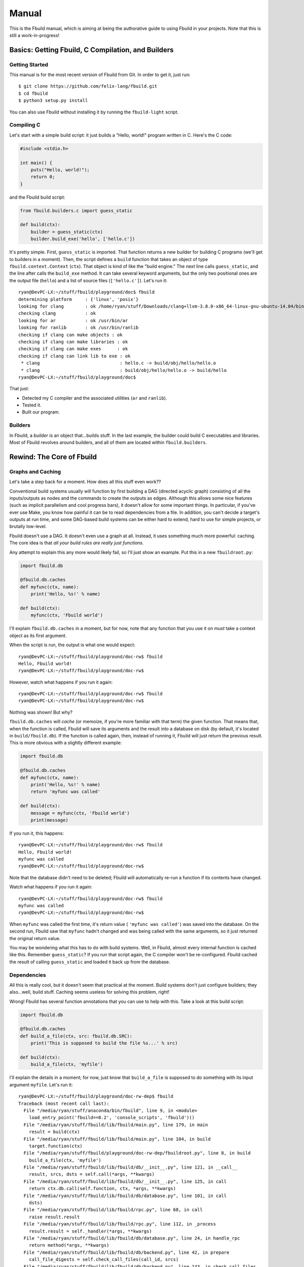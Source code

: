 Manual
======

This is the Fbuild manual, which is aiming at being the authorative guide to using
Fbuild in your projects. Note that this is still a work-in-progress!

Basics: Getting Fbuild, C Compilation, and Builders
***************************************************

Getting Started
^^^^^^^^^^^^^^^

This manual is for the most recent version of Fbuild from Git. In order to get it,
just run::
   
   $ git clone https://github.com/felix-lang/fbuild.git
   $ cd fbuild
   $ python3 setup.py install

You can also use Fbuild without installing it by running the ``fbuild-light``
script.

Compiling C
^^^^^^^^^^^

Let's start with a simple build script: it just builds a "Hello, world!" program
written in C. Here's the C code:

.. code-block:: c
   
   #include <stdio.h>
   
   int main() {
       puts("Hello, world!");
       return 0;
   }

and the Fbuild build script:

.. code-block:: python
   
   from fbuild.builders.c import guess_static
   
   def build(ctx):
       builder = guess_static(ctx)
       builder.build_exe('hello', ['hello.c'])

It's pretty simple. First, ``guess_static`` is imported. That function returns a
new builder for building C programs (we'll get to builders in a moment). Then, the
script defines a ``build`` function that takes an object of type
``fbuild.context.Context`` (``ctx``). That object is kind of like the "build
engine." The next line calls ``guess_static``, and the line after calls the
``build_exe`` method. It can take several keyword arguments, but the only two
positional ones are the output file (``hello``) and a list of source files
(``['hello.c']``). Let's run it::

   ryan@DevPC-LX:~/stuff/fbuild/playground/doc$ fbuild
   determining platform     : {'linux', 'posix'}
   looking for clang        : ok /home/ryan/stuff/Downloads/clang+llvm-3.8.0-x86_64-linux-gnu-ubuntu-14.04/bin/clang
   checking clang           : ok
   looking for ar           : ok /usr/bin/ar
   looking for ranlib       : ok /usr/bin/ranlib
   checking if clang can make objects : ok
   checking if clang can make libraries : ok
   checking if clang can make exes      : ok
   checking if clang can link lib to exe : ok
    * clang                              : hello.c -> build/obj/hello/hello.o
    * clang                              : build/obj/hello/hello.o -> build/hello
   ryan@DevPC-LX:~/stuff/fbuild/playground/doc$ 

That just:

- Detected my C compiler and the associated utilities (``ar`` and ``ranlib``).
- Tested it.
- Built our program.

Builders
^^^^^^^^

In Fbuild, a *builder* is an object that...builds stuff. In the last example, the
builder could build C executables and libraries. Most of Fbuild revolves around
builders, and all of them are located within ``fbuild.builders``.

Rewind: The Core of Fbuild
**************************

Graphs and Caching
^^^^^^^^^^^^^^^^^^

Let's take a step back for a moment. How does all this stuff even work??

Conventional build systems usually will function by first building a DAG (directed
acyclic graph) consisting of all the inputs/outputs as nodes and the commands to
create the outputs as edges. Although this allows some nice features (such as
implicit parallelism and cool progress bars), it doesn't allow for some important
things. In particular, if you've ever use Make, you know how painful it can be to
read dependencies from a file. In addition, you can't decide a target's outputs at
run time, and some DAG-based build systems can be either hard to extend, hard to
use for simple projects, or brutally low-level.

Fbuild doesn't use a DAG. It doesn't even use a graph at all. Instead, it uses
something much more powerful: caching. The core idea is that *all your build rules
are really just functions*.

Any attempt to explain this any more would likely fail, so I'll just show an
example. Put this in a new ``fbuildroot.py``:

.. code-block:: python
   
   import fbuild.db
   
   @fbuild.db.caches
   def myfunc(ctx, name):
       print('Hello, %s!' % name)
   
   def build(ctx):
       myfunc(ctx, 'Fbuild world')

I'll explain ``fbuild.db.caches`` in a moment, but for now, note that any function
that you use it on *must* take a context object as its first argument.

When the script is run, the output is what one would expect::
   
   ryan@DevPC-LX:~/stuff/fbuild/playground/doc-rw$ fbuild
   Hello, Fbuild world!
   ryan@DevPC-LX:~/stuff/fbuild/playground/doc-rw$ 

However, watch what happens if you run it again::
   
   ryan@DevPC-LX:~/stuff/fbuild/playground/doc-rw$ fbuild
   ryan@DevPC-LX:~/stuff/fbuild/playground/doc-rw$ 

Nothing was shown! But why?

``fbuild.db.caches`` will *cache* (or memoize, if you're more familiar with that
term) the given function. That means that, when the function is called, Fbuild
will save its arguments and the result into a database on disk (by default, it's
located in ``build/fbuild.db``). If the function is called again, then, instead of
running it, Fbuild will just return the previous result. This is more obvious
with a slightly different example:

.. code-block:: python
   
   import fbuild.db
   
   @fbuild.db.caches
   def myfunc(ctx, name):
       print('Hello, %s!' % name)
       return 'myfunc was called'
   
   def build(ctx):
       message = myfunc(ctx, 'Fbuild world')
       print(message)

If you run it, this happens::
   
   ryan@DevPC-LX:~/stuff/fbuild/playground/doc-rw$ fbuild
   Hello, Fbuild world!
   myfunc was called
   ryan@DevPC-LX:~/stuff/fbuild/playground/doc-rw$ 

Note that the database didn't need to be deleted; Fbuild will automatically
re-run a function if its contents have changed.

Watch what happens if you run it again::
   
   ryan@DevPC-LX:~/stuff/fbuild/playground/doc-rw$ fbuild
   myfunc was called
   ryan@DevPC-LX:~/stuff/fbuild/playground/doc-rw$ 

When ``myfunc`` was called the first time, it's return value (
``'myfunc was called'``) was saved into the database. On the second run, Fbuild
saw that ``myfunc`` hadn't changed and was being called with the same arguments,
so it just returned the original return value.

You may be wondering what this has to do with build systems. Well, in Fbuild,
almost every internal function is cached like this. Remember ``guess_static``? If
you run that script again, the C compiler won't be re-configured. Fbuild cached
the result of calling ``guess_static`` and loaded it back up from the database.

Dependencies
^^^^^^^^^^^^

All this is really cool, but it doesn't seem that practical at the moment. Build
systems don't just configure builders; they also...well, build stuff. Caching
seems useless for solving this problem, right!

Wrong! Fbuild has several function annotations that you can use to help with this.
Take a look at this build script:

.. code-block:: python
   
   import fbuild.db
   
   @fbuild.db.caches
   def build_a_file(ctx, src: fbuild.db.SRC):
       print('This is supposed to build the file %s...' % src)
   
   def build(ctx):
       build_a_file(ctx, 'myfile')

I'll explain the details in a moment; for now, just know that ``build_a_file`` is
supposed to do something with its input argument ``myfile``. Let's run it::
   
   ryan@DevPC-LX:~/stuff/fbuild/playground/doc-rw-dep$ fbuild
   Traceback (most recent call last):
     File "/media/ryan/stuff/anaconda/bin/fbuild", line 9, in <module>
       load_entry_point('fbuild==0.2', 'console_scripts', 'fbuild')()
     File "/media/ryan/stuff/fbuild/lib/fbuild/main.py", line 179, in main
       result = build(ctx)
     File "/media/ryan/stuff/fbuild/lib/fbuild/main.py", line 104, in build
       target.function(ctx)
     File "/media/ryan/stuff/fbuild/playground/doc-rw-dep/fbuildroot.py", line 8, in build
       build_a_file(ctx, 'myfile')
     File "/media/ryan/stuff/fbuild/lib/fbuild/db/__init__.py", line 121, in __call__
       result, srcs, dsts = self.call(*args, **kwargs)
     File "/media/ryan/stuff/fbuild/lib/fbuild/db/__init__.py", line 125, in call
       return ctx.db.call(self.function, ctx, *args, **kwargs)
     File "/media/ryan/stuff/fbuild/lib/fbuild/db/database.py", line 101, in call
       dsts)
     File "/media/ryan/stuff/fbuild/lib/fbuild/rpc.py", line 68, in call
       raise result.result
     File "/media/ryan/stuff/fbuild/lib/fbuild/rpc.py", line 112, in _process
       result.result = self._handler(*args, **kwargs)
     File "/media/ryan/stuff/fbuild/lib/fbuild/db/database.py", line 24, in handle_rpc
       return method(*args, **kwargs)
     File "/media/ryan/stuff/fbuild/lib/fbuild/db/backend.py", line 42, in prepare
       call_file_digests = self.check_call_files(call_id, srcs)
     File "/media/ryan/stuff/fbuild/lib/fbuild/db/backend.py", line 143, in check_call_files
       d, file_id, file_digest = self.check_call_file(call_id, file_name)
     File "/media/ryan/stuff/fbuild/lib/fbuild/db/backend.py", line 165, in check_call_file
       dirty, file_id, mtime, digest = self.add_file(file_name)
     File "/media/ryan/stuff/fbuild/lib/fbuild/db/backend.py", line 249, in add_file
       file_mtime = file_path.getmtime()
     File "/media/ryan/stuff/fbuild/lib/fbuild/path.py", line 224, in getmtime
       return os.path.getmtime(self)
     File "/media/ryan/stuff/anaconda/lib/python3.4/genericpath.py", line 55, in getmtime
       return os.stat(filename).st_mtime
   FileNotFoundError: [Errno 2] No such file or directory: Path('myfile')

Whoops! I forgot to create ``myfile``::
   
   ryan@DevPC-LX:~/stuff/fbuild/playground/doc-rw-dep$ touch myfile
   ryan@DevPC-LX:~/stuff/fbuild/playground/doc-rw-dep$ fbuild
   This is supposed to build the file myfile...
   ryan@DevPC-LX:~/stuff/fbuild/playground/doc-rw-dep$ 

As usual, let's also run it again::
   
   ryan@DevPC-LX:~/stuff/fbuild/playground/doc-rw-dep$ fbuild
   ryan@DevPC-LX:~/stuff/fbuild/playground/doc-rw-dep$ 

Nothing happened! This is caching at work again.

Now try adding something to ``myfile`` and running it again::
   
   ryan@DevPC-LX:~/stuff/fbuild/playground/doc-rw-dep$ echo 1234 > myfile
   ryan@DevPC-LX:~/stuff/fbuild/playground/doc-rw-dep$ fbuild
   This is supposed to build the file myfile...
   ryan@DevPC-LX:~/stuff/fbuild/playground/doc-rw-dep$ 

``build_a_file`` is run again! Look back at these two lines in ``fbuildroot.py``:

.. code-block:: python
   
   @fbuild.db.caches
   def build_a_file(ctx, src: fbuild.db.SRC):

I already explained how ``fbuild.db.caches`` works. However, the new addition is
the function annotation ``fbuild.db.SRC``. This works with ``fbuild.db.caches`` to
allow for dependency resolution.

When you annotate a function argument with ``fbuild.db.SRC``, you're telling
``fbuild.db.caches`` that the argument is a source file. As already stated, if
you change ``build_a_file`` or change any of its arguments, it will be re-run.
In addition, *if you change the contents of any source file, the function will
also be re-run*. Because I changed the contents of ``myfile``, Fbuild re-ran
``build_a_file``.

Remember ``build_exe``? This is how it works. Although the function itself is
somewhat complex, at it's core, it uses a similar method to this.

You can also create functions that take multiple sources:

.. code-block:: python
   
   import fbuild.db
   
   @fbuild.db.caches
   def build_a_file(ctx, first_source: fbuild.db.SRC, other_sources: fbuild.db.SRCS):
       print('Do something with %s and %s...' % (first_source, other_sources))

   def build(ctx):
       build_a_file(ctx, 'myfile1', ['myfile2', 'myfile3'])

As you might expect by now, ``fbuild.db.SRCS`` takes a list of source files, not
just one.

Nevertheless, this is only part of the equation. A build system usually needs to
also keep track of its output files. Unlike other example scripts, this is
actually not just a toy; it's actually a quite useful function:

.. code-block:: python
   
   import fbuild.db, shutil, io
   
   @fbuild.db.caches
   def merge_files(ctx, srcs: fbuild.db.SRCS, dst: fbuild.db.DST):
       print('Merging files...')
   
       result = io.StringIO()
       for src in srcs:
           with open(src) as f:
               shutil.copyfileobj(f, result)
   
       result.seek(0)
       with open(dst, 'w') as f:
           shutil.copyfileobj(result, f)
   
   def build(ctx):
       merge_files(ctx, ['input1', 'input2'], 'output')

The details of ``merge_files`` don't really matter as much as the function
annotations. Note that another annotation was added: ``fbuild.db.DST``, which
annotates the destination parameter. The results of running it are like you'd
expect::
   
   ryan@DevPC-LX:~/stuff/fbuild/playground/doc-rw-dep$ echo 1 > input1
   ryan@DevPC-LX:~/stuff/fbuild/playground/doc-rw-dep$ echo 2 > input2
   ryan@DevPC-LX:~/stuff/fbuild/playground/doc-rw-dep$ fbuild
   Merging files...
   ryan@DevPC-LX:~/stuff/fbuild/playground/doc-rw-dep$ cat output 
   1
   2
   ryan@DevPC-LX:~/stuff/fbuild/playground/doc-rw-dep$ 

As before, any changes to ``input1`` or ``input2`` will cause ``output`` to be
re-built.

This isn't quite enough, however, but before I go to the next topic, there's one
more basic thing that needs to be covered: paths.

Path Objects
^^^^^^^^^^^^

Remember the error message when I forgot to create ``myfile``? It mentioned that
the missing file was ``Path('myfile')``. The ``Path`` here is for Fbuild's *path
objects*. I won't go over every single detail, but path objects (defined in
``fbuild.path``) are...well, path objects. The class ``fbuild.path.Path`` is a
subclass of ``str``, so it supports all the normal operations of ``str``, and you
can pass it to any normal Python function expecting a string, However, path
objects also have a bunch of methods useful for file system/path manipulation.

For thorough documentation on all the methods, check out `lib/fbuild/path.py <
https://github.com/felix-lang/fbuild/blob/master/lib/fbuild/path.py>`_ in the
source code. Here I'll mention just one capability of paths: in order to join
them, you can use ``/``. For instance, ``Path('src') / 'dst'`` returns
``Path('src/dst')`` on Posix and ``Path('src\\dst')`` on Windows.

Rule Destinations and Cached Objects
^^^^^^^^^^^^^^^^^^^^^^^^^^^^^^^^^^^^

Back on topic: recall the very first Fbuild script in the tutorial:

.. code-block:: python
   
   from fbuild.builders.c import guess_static
   
   def build(ctx):
       builder = guess_static(ctx)
       builder.build_exe('hello', ['hello.c'])

See ``builder.build_exe``? That function actually returns a value: the full path
to the resulting executable. The reason is that, usually, the developer doesn't
care where the executable is stored or what extension it has, but they may very
well want to know where it's located. To handle this case, Fbuild supports
annotating the function's *return value* as a destination. For example:

.. code-block:: python
   
   from fbuild.path import Path
   import fbuild.db, shutil
   
   @fbuild.db.caches
   def do_something(ctx, src: fbuild.db.SRC) -> fbuild.db.DST:
       src = Path(src)
       dst = ctx.buildroot / src.replaceext('.out')
       print('Copying %s to %s...' % (src, dst))
       src.copy(dst)
       return dst
   
   def build(ctx):
       do_something(ctx, 'x.in')

Let's run it::

   ryan@DevPC-LX:~/stuff/fbuild/playground/doc-rw-out$ echo 123 > x.in
   ryan@DevPC-LX:~/stuff/fbuild/playground/doc-rw-out$ fbuild
   Copying x.in to build/x.out...
   ryan@DevPC-LX:~/stuff/fbuild/playground/doc-rw-out$ 

This script has a lot of new stuff! It uses the ``Path`` objects mentioned in the
previous section. In particular:

- This is the first example script to use ``ctx.buildroot``, which is a ``Path``
  that points to the output directory. In this case, it's ``build``.

- ``Path.replaceext`` replaces the given file extension, e.g.
  ``Path('x.in').replaceext('.out')`` results in ``Path('x.out')``.

- ``Path.copy`` copies the given file. ``Path(src).copy(dst)``` is equivalent to
  ``shutil.copy(src, dst)``.

- **Most importantly,** ``do_something`` returns the resulting output file. This
  will cause Fbuild to place it in the database.

The entirety of Fbuild, including the C builder that I first showed, consists of
what I've just shown here, with three exceptions:

1. In ``fbuild.db``, there's a very important class:
   ``fbuild.db.PersistentObject``. If you want to contain any cached functions
   within a class, the class must derive from ``PersistentObject``, and the cached
   functions should instead use ``cachemethod`` (see below). Note that the default
   constructor for objects derived from ``PersistentObject`` takes a context
   object as its argument. If you define a custom ``__init__``, you need to take a
   context object and assign it to ``self.ctx``. Example:
   
   .. code-block:: python
      
      class MyObject(fbuild.db.PersistentObject):
          def __init__(self, ctx):
              self.ctx = ctx
      
      def build(ctx):
          obj = MyObject(ctx)

2. ``fbuild.db.cachemethod`` is equivalent to ``fbuild.db.caches``, but it is
   instead designed to annotate methods that are in a subclass of
   ``PersistentObject``. In addition, methods annotated with ``cachemethod`` don't
   need to be passed a context argument. Example:
   
   .. code-block:: python
      
      class MyObject(fbuild.db.PersistentObject):
          def __init__(self, ctx):
              self.ctx = ctx
          
          @fbuild.db.cachemethod
          def myfunc(self, msg):
              print('Message:', msg)
      
      def build(ctx):
          obj = MyObject(ctx)
          obj.myfunc('Hello, world!')

3. Sometimes, you may not want to return a whole object. For this case, Fbuild
   provides ``fbuild.record.Record``. A ``Record`` is basically a ``dict``, except
   that you can also set and get keys via attributes. For example, ``my_record.a``
   is equivalent to ``my_record['a']``.

Many examples of this are in the Fbuild source.

Back to a Higher Level: Logging and Running External Commands
*************************************************************

Logging
^^^^^^^

Of course, a build system is mostly useless without being able to run external
commands. First, I need to mention an important concept of Fbuild that I've
glossed over thus far: logging.

Notice that, in all the above examples, ``print`` was used to print information.
Technically, you're not supposed to do this! In order to handle this, Fbuild
provides ``ctx.logger``. Here's a basic example:

.. code-block:: python
   
   def build(ctx):
       ctx.logger.log('This will be written to the log file: build/fbuild.log.',
                      verbose=1)
       ctx.logger.log('This will be written to the console.')
   
       ctx.logger.log('This will be written to the console in red.', color='red')
       ctx.logger.log('This will be written to the console in a color designated for '
                      'compiling files.', color='compile')
       ctx.logger.log('And for linking files!', color='link')
   
       ctx.logger.check('this is used when configuring various things in Fbuild')
       ctx.logger.passed()
   
       ctx.logger.check('you can also give custom messages and colors', color='blue')
       ctx.logger.passed('it worked!')
   
       ctx.logger.check('things can also fail')
       ctx.logger.failed('dang it!')

and here's the output:

.. image:: http://s23.postimg.org/6exhuh3ff/fbuild_log.png

Executing Shell Commands
^^^^^^^^^^^^^^^^^^^^^^^^

*Now* comes executing shell commands! Every context object has a method for this:
``execute``. Here's the definition from the source code:

.. code-block:: python
   
   def execute(self, cmd, msg1=None, msg2=None, *,
           color=None,
           quieter=0,
           stdout_quieter=None,
           stderr_quieter=None,
           input=None,
           stdin=None,
           stdout=fbuild.subprocess.PIPE,
           stderr=fbuild.subprocess.PIPE,
           timeout=None,
           env=None,
           runtime_libpaths=None,
           ignore_error=False,
           **kwargs):

That's a lot of arguments! I'll break them down one by one:

- ``cmd`` is the command to run. Although there are some edge cases, in general,
  this should be a list, such as ``['clang', '-o', 'x', 'x.c']``.

- ``msg1``, ``msg2``, and ``color`` will be explained in the example below.

- ``quieter`` is the same as the ``quieter`` argument with ``logger.log``; it
  determines whether or not ``msg1`` and ``msg2`` will be displayed or just sent
  to the log file. In addition, this will be the default value fo
  ``stdout_quieter`` and ``stderr_quieter`` if they are ``None``.

- ``stdout_quieter`` and ``stderr_quieter`` are the same thing as ``quieter``,
  except they are for whether or not the output of the command will be shown.

- ``input`` is a byte string to be sent to the command's standard input.

- ``stdin`` is ignored if ``input`` is truthy; otherwise, it will be the ``stdin``
  argument passed to ``subprocess.Popen``.

- ``stdout`` and ``stderr`` are passed to ``subprocess.Popen``.

- ``timeout`` is the maximum number of seconds to wait for the command to finish
  before killing it. If you pass a falsy value, it will never kill the command.

- ``env`` is a dictionary of environment variables to pass to the function; if
  ``None``, then the current environment in ``os.environ`` will be passed.

- ``runtime_libpaths`` is a list of strings to be added to the platform's DLL/
  shared library search path.

- ``ignore_error`` will determine whether or not an ``fbuild.ExecutionError`` is
  thrown if the command fails.

- ``kwargs`` is just passed on to ``subprocess.Popen``.

In addition, it will return a tuple ``(stdout, stderr)``, where both ``stdout``
and ``stderr`` are byte strings.

That's a lot to take in at once, so here are some examples of using ``execute``:

.. code-block:: python
   
   def build(ctx):
       ctx.execute(['echo', '123']) # Run `echo 123` and print the output.
   
       # Run echo, but print the message "running echo" first, with NO NEWLINE.
       ctx.execute(['echo', 'Echoed text here!'], msg1='running echo')
       # Run echo, but print the message "running echo: 123" first.
       ctx.execute(['echo', 'Echoed text here!'], msg1='running echo', msg2='123')
       # This is the color of `msg2`.
       ctx.execute(['echo', '123'], msg1='running echo', msg2='123', color='compile')
       # This would normally be an error, but ignore_error is True.
       ctx.execute(['printf'], ignore_error=True)
   
       ctx.execute(['echo', '123'], stdout_quieter=1) # Don't print the output.
       # msg1 and msg2 will still be printed.
       ctx.execute(['echo', '123'], msg1='running echo', msg2='123', stdout_quieter=1)
   
       ctx.execute(['cat'], input=b'Input here!') # Send some text to stdin.
   
       # This will throw an error because running `sleep` timed out.
       ctx.execute(['sleep', '1'], msg1='running sleep', msg2='1', timeout=0.5)

And the output:

.. image:: http://s5.postimg.org/vcuu3zhfr/fbuild_exec.png

Note that ``execute`` is *not* cached!

Configuration: Locating Programs and Defining Command-line Options
******************************************************************

Finding Programs
^^^^^^^^^^^^^^^^

A frequently needed capability of a build system is to locate a program. For
instance, you may want to find the ``awk`` executable on the system. For this,
Fbuild has ``fbuild.builders.find_program``. It works like this:

.. code-block:: python
   
   from fbuild.builders import find_program
   
   def build(ctx):
       awk = find_program(ctx, ['awk', 'gawk'])
       print(awk)

It takes two arguments: the context object and a list of programs to search for.
The return value is the first program it found. If none are found, it will throw
an exception of type ``fbuild.ConfigFailed``.

In addition, ``find_program`` is cached, so it won't re-run every single time you
run Fbuild.

Command-line Options
^^^^^^^^^^^^^^^^^^^^

Other common build system feature is the ability for the user to pass information
to the build system in some way, usually either environment variables or
command-line arguments. Unfortunately, both are often implemented in odd ways,
like weird execution environments (Make and CMake are the worst offenders here) or
even defining arguments in a totally different file.

Fbuild takes the easy route: since your build rules are in one function, your
arguments can be defined in another. Instead of using some weird, arcane,
home-grown, undocumented module for this, Fbuild uses the `optparse module <
https://docs.python.org/3/library/optparse.html>`_. Note that argparse isn't used
because Fbuild build scripts are designed to run under Python 3.1, which didn't
include argparse yet.

Here's a simple example of command-line arguments in Fbuild:

.. code-block:: python
   
   from optparse import make_option
   
   def pre_options(parser):
       group = parser.add_option_group('config options')
       group.add_options((
           make_option('--build-mode', help='Define the desired build mode',
                       choices=['debug', 'release']),
           make_option('--mini', help='Attempt to minify the built code',
                       action='store_true', dest='minify'),
           make_option('--arch', help='The target build architecture', default='x64'),
       ))
   
   def build(ctx):
       print('Build mode:', ctx.options.build_mode)
       print('Minify?', ctx.options.minify)
       print('Arch:', ctx.options.arch)

The example is mostly self-explanatory; if you have any questions, consult the
`optparse documentation <https://docs.python.org/3/library/optparse.html>`_.

Advanced Core Topics: Adding External Dependencies and Installing Files
***********************************************************************

External Dependencies
^^^^^^^^^^^^^^^^^^^^^

Let's say you're creating your own programming language called Qux. When you run
it, it looks kind of like this::
   
   ryan@DevPC-LX:~$ qux myfile.qux myfile.out
   Qux version 0.0.0
   Building myfile.qux...
   NOTE: myfile.qux imports myotherfile.qux!
   Building myotherfile.qux...
   Successfully built myfile.out!
   ryan@DevPC-LX:~$ 

Take this simple rule for building Qux programs:

.. code-block:: python
   
   from fbuild.builders import find_program
   from fbuild.path import Path
   import fbuild.db
   
   class QuxBuilder(fbuild.db.PersistentObject):
       def __init__(self, ctx):
           self.ctx = ctx
           self.qux = find_program(ctx, ['qux'])
   
       @fbuild.db.cachemethod
       def build(self, src: fbuild.db.SRC) -> fbuild.db.DST:
           dst = self.ctx.buildroot / Path(src).replaceext('.out')
           self.ctx.execute([self.qux, src, dst])
           return dst
   
   def build(ctx):
       qux = QuxBuilder(ctx)
       qux.build('myfile.qux')

This *sort of* works. Remember, ``myfile.qux`` depends on ``myotherfile.qux``, but
Fbuild doesn't know that. Therefore, if you edit ``myotherfile.qux``,
``myfile.out`` won't get rebuilt.

For this purpose, Fbuild has ``ctx.db.add_external_dependencies_to_call``:

.. code-block:: python
   
   from fbuild.builders import find_program
   from fbuild.path import Path
   import fbuild.db, re
   
   class QuxBuilder(fbuild.db.PersistentObject):
       def __init__(self, ctx):
           self.ctx = ctx
           self.qux = find_program(ctx, ['qux'])
   
       @fbuild.db.cachemethod
       def build(self, src: fbuild.db.SRC) -> fbuild.db.DST:
           dst = self.ctx.buildroot / Path(src).replaceext('.out')
   
           stdout, stderr = self.ctx.execute([self.qux, src, dst])
           regex = re.compile(r'Building (.*)...$')
           for line in stdout.decode('ascii').splitlines():
               m = regex.match(line)
               if m:
                   self.ctx.db.add_external_dependencies_to_call(srcs=[m.group(1)])
   
           return dst
   
   def build(ctx):
       qux = QuxBuilder(ctx)
       qux.build('myfile.qux')

This is quite a bit more complex than the last example! If you're unfamiliar with
Python's `re module <https://docs.python.org/3/library/re.html>`_, this may look
confusing. All the regex is going is locating all the files that Qux is building.
The important part is the call to
``self.ctx.db.add_external_dependencies_to_call``, which takes two keyword
arguments: ``srcs`` and ``dsts``. These add extra dependencies/outputs to the
build rule *while it's still executing*. Now, if you edit ``myotherfile.qux``,
then ``myfile.out`` *will* be rebuild!

Installing Files
^^^^^^^^^^^^^^^^

When your application is built, you probably want some way to install it onto the
user's system. Fbuild has this covered with ``ctx.install``. It's defined like
this:

.. code-block:: python
   
   def install(self, path, category, addroot=''):

The ``path`` is the path to install. If it's inside of ``ctx.buildroot``, then
that will be stripped off; for instance, if you have ``build/myfile.exe``, then
the ``build/`` portion will be removed to result in ``myfile.exe``.

``category`` is the subdirectory of ``ctx.installroot`` to install the file into.

``addroot`` is a *furthur* subdirectory of ``ctx.installroot`` that the files will
be put into.

For instance, ``ctx.install('x', 'y', 'z')`` will install ``x`` into
``ctx.installroot / 'y' / 'z'``.

Platforms
^^^^^^^^^

Within ``fbuild.builders`` is a module that you will likely rarely use, but it
is important to the implementation of various builders: ``platform``. It defines
a couple of interesting functions, but the most important one is
``guess_platform``.

``guess_platform`` returns a set of strings that aims at identifying the
platform that Fbuild is running on. The following are possible members of the set

- ``posix``: This is a Posix system.
- ``linux``: This is a Linux system.
- ``solaris``: This is a Solaris system.
- ``sunos``: This is a Sun Solaris system.
- ``cygwin``: This is a Windows system, but Fbuild is being run within Cygwin.
- ``mingw``: This is a Windows system, but Fbuild is being run within MinGW.
- ``windows``: This is a Windows system.
- ``win32``: This is a 32-bit Windows system.
- ``win64``: This is a 64-bit Windows system.
- ``bsd``: This is a BSD system.
- ``freebsd``: This is a FreeBSD system.
- ``openbsd``: This is a OpenBSD system.
- ``netbsd``: This is a NetBSD system.
- ``darwin``, ``osx``: This is a Mac OS X system.

Some examples of sets returned by ``guess_platform`` would include
``{'windows', 'win32'}`` and ``{'posix', 'linux'}``.

Building C/C++ Files
********************

A major portion of any build system usually revolves around C and C++. As a
result, Fbuild provides a large amount of tools to help with this. Note that this
section of the manual is *not* aimed at documenting every single feature, but it
focuses on the important parts.

Builders, ``guess_static``, and ``guess_shared``
^^^^^^^^^^^^^^^^^^^^^^^^^^^^^^^^^^^^^^^^^^^^^^^^

TODO

TODO
****

Document ``fbuild.config`` and more C/C++ compilation stuff.
